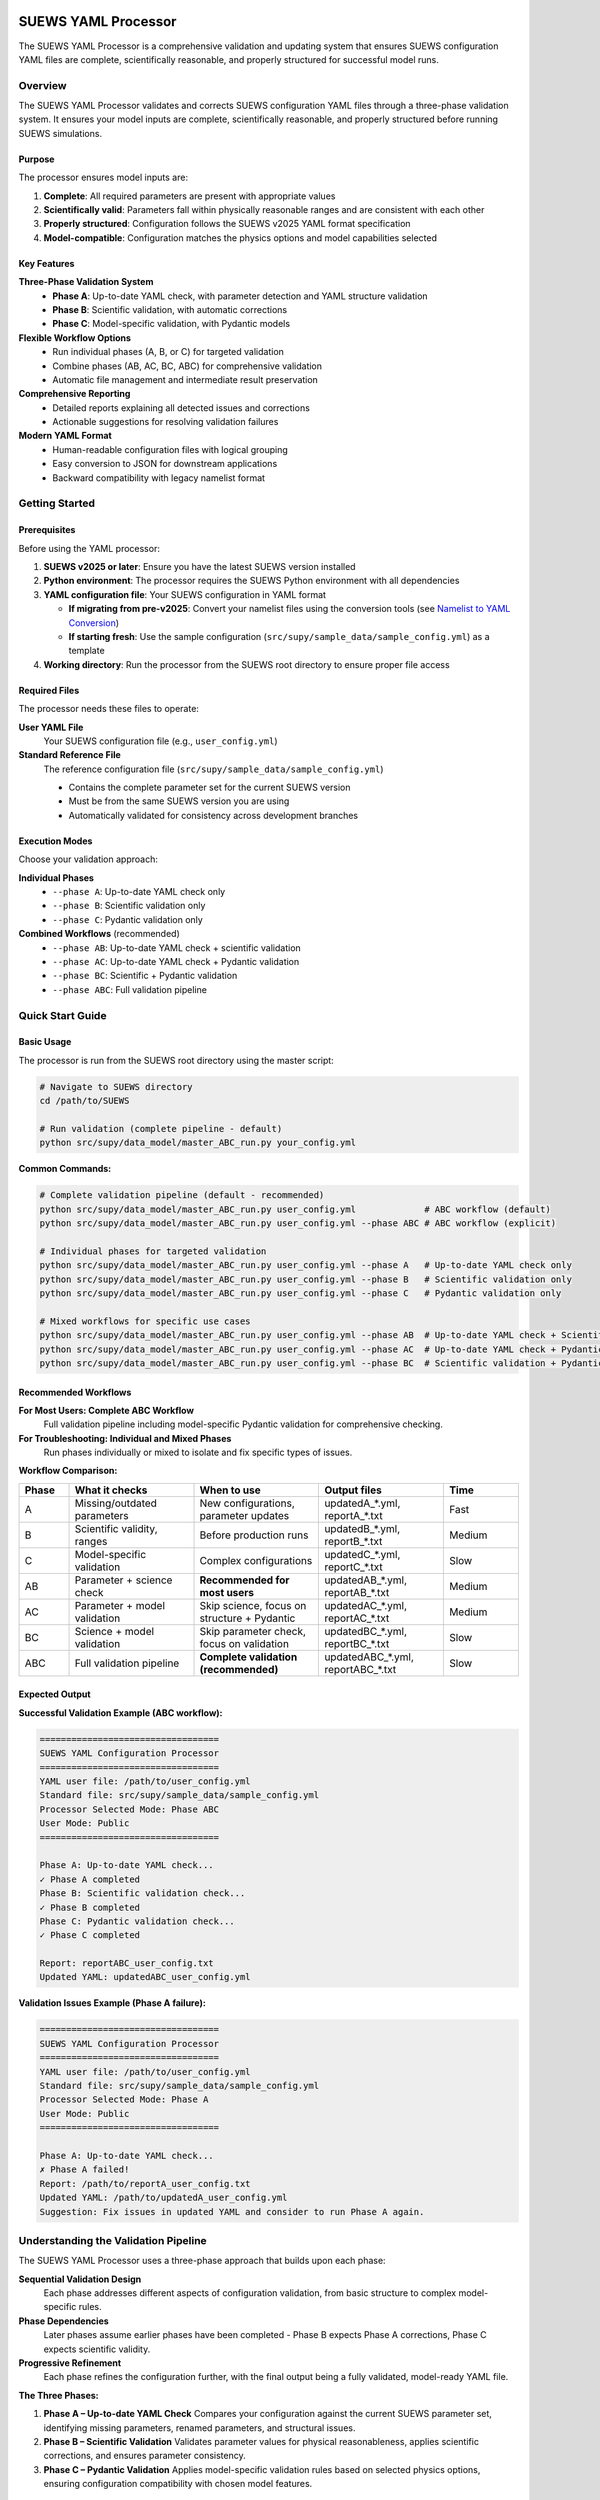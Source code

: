 SUEWS YAML Processor
====================

The SUEWS YAML Processor is a comprehensive validation and updating system that ensures SUEWS configuration YAML files are complete, scientifically reasonable, and properly structured for successful model runs.

Overview
--------

The SUEWS YAML Processor validates and corrects SUEWS configuration YAML files through a three-phase validation system. It ensures your model inputs are complete, scientifically reasonable, and properly structured before running SUEWS simulations.

Purpose
~~~~~~~

The processor ensures model inputs are:

1. **Complete**: All required parameters are present with appropriate values
2. **Scientifically valid**: Parameters fall within physically reasonable ranges and are consistent with each other
3. **Properly structured**: Configuration follows the SUEWS v2025 YAML format specification
4. **Model-compatible**: Configuration matches the physics options and model capabilities selected

Key Features
~~~~~~~~~~~~

**Three-Phase Validation System**
   - **Phase A**: Up-to-date YAML check, with parameter detection and YAML structure validation
   - **Phase B**: Scientific validation, with automatic corrections
   - **Phase C**: Model-specific validation, with Pydantic models

**Flexible Workflow Options**
   - Run individual phases (A, B, or C) for targeted validation
   - Combine phases (AB, AC, BC, ABC) for comprehensive validation
   - Automatic file management and intermediate result preservation

**Comprehensive Reporting**
   - Detailed reports explaining all detected issues and corrections
   - Actionable suggestions for resolving validation failures

**Modern YAML Format**
   - Human-readable configuration files with logical grouping
   - Easy conversion to JSON for downstream applications
   - Backward compatibility with legacy namelist format

Getting Started
---------------

Prerequisites
~~~~~~~~~~~~~

Before using the YAML processor:

1. **SUEWS v2025 or later**: Ensure you have the latest SUEWS version installed
2. **Python environment**: The processor requires the SUEWS Python environment with all dependencies
3. **YAML configuration file**: Your SUEWS configuration in YAML format

   - **If migrating from pre-v2025**: Convert your namelist files using the conversion tools (see `Namelist to YAML Conversion`_)
   - **If starting fresh**: Use the sample configuration (``src/supy/sample_data/sample_config.yml``) as a template

4. **Working directory**: Run the processor from the SUEWS root directory to ensure proper file access

Required Files
~~~~~~~~~~~~~~

The processor needs these files to operate:

**User YAML File**
   Your SUEWS configuration file (e.g., ``user_config.yml``)

**Standard Reference File**  
   The reference configuration file (``src/supy/sample_data/sample_config.yml``) 
   
   - Contains the complete parameter set for the current SUEWS version
   - Must be from the same SUEWS version you are using
   - Automatically validated for consistency across development branches

Execution Modes
~~~~~~~~~~~~~~~

Choose your validation approach:

**Individual Phases**
   - ``--phase A``: Up-to-date YAML check only
   - ``--phase B``: Scientific validation only  
   - ``--phase C``: Pydantic validation only

**Combined Workflows** (recommended)
   - ``--phase AB``: Up-to-date YAML check + scientific validation 
   - ``--phase AC``: Up-to-date YAML check + Pydantic validation
   - ``--phase BC``: Scientific + Pydantic validation
   - ``--phase ABC``: Full validation pipeline

Quick Start Guide
-----------------

Basic Usage
~~~~~~~~~~~

The processor is run from the SUEWS root directory using the master script:

.. code-block:: bash

   # Navigate to SUEWS directory
   cd /path/to/SUEWS
   
   # Run validation (complete pipeline - default)
   python src/supy/data_model/master_ABC_run.py your_config.yml

**Common Commands:**

.. code-block:: bash
   
   # Complete validation pipeline (default - recommended)
   python src/supy/data_model/master_ABC_run.py user_config.yml             # ABC workflow (default)
   python src/supy/data_model/master_ABC_run.py user_config.yml --phase ABC # ABC workflow (explicit)
   
   # Individual phases for targeted validation
   python src/supy/data_model/master_ABC_run.py user_config.yml --phase A   # Up-to-date YAML check only
   python src/supy/data_model/master_ABC_run.py user_config.yml --phase B   # Scientific validation only
   python src/supy/data_model/master_ABC_run.py user_config.yml --phase C   # Pydantic validation only
   
   # Mixed workflows for specific use cases
   python src/supy/data_model/master_ABC_run.py user_config.yml --phase AB  # Up-to-date YAML check + Scientific validation
   python src/supy/data_model/master_ABC_run.py user_config.yml --phase AC  # Up-to-date YAML check + Pydantic validation
   python src/supy/data_model/master_ABC_run.py user_config.yml --phase BC  # Scientific validation + Pydantic validation

Recommended Workflows
~~~~~~~~~~~~~~~~~~~~~

**For Most Users: Complete ABC Workflow**  
   Full validation pipeline including model-specific Pydantic validation for comprehensive checking.

**For Troubleshooting: Individual and Mixed Phases**
   Run phases individually or mixed to isolate and fix specific types of issues.

**Workflow Comparison:**

.. list-table:: 
   :widths: 10 25 25 25 15
   :header-rows: 1

   * - Phase
     - What it checks
     - When to use
     - Output files
     - Time
   * - A
     - Missing/outdated parameters
     - New configurations, parameter updates
     - updatedA_*.yml, reportA_*.txt
     - Fast
   * - B  
     - Scientific validity, ranges
     - Before production runs
     - updatedB_*.yml, reportB_*.txt
     - Medium
   * - C
     - Model-specific validation
     - Complex configurations
     - updatedC_*.yml, reportC_*.txt
     - Slow
   * - AB
     - Parameter + science check
     - **Recommended for most users**
     - updatedAB_*.yml, reportAB_*.txt
     - Medium
   * - AC
     - Parameter + model validation
     - Skip science, focus on structure + Pydantic
     - updatedAC_*.yml, reportAC_*.txt
     - Medium
   * - BC
     - Science + model validation
     - Skip parameter check, focus on validation
     - updatedBC_*.yml, reportBC_*.txt
     - Slow
   * - ABC
     - Full validation pipeline  
     - **Complete validation (recommended)**
     - updatedABC_*.yml, reportABC_*.txt
     - Slow

Expected Output
~~~~~~~~~~~~~~~

**Successful Validation Example (ABC workflow):**

.. code-block:: text

   ==================================
   SUEWS YAML Configuration Processor
   ==================================
   YAML user file: /path/to/user_config.yml
   Standard file: src/supy/sample_data/sample_config.yml
   Processor Selected Mode: Phase ABC
   User Mode: Public
   ==================================

   Phase A: Up-to-date YAML check...
   ✓ Phase A completed
   Phase B: Scientific validation check...
   ✓ Phase B completed
   Phase C: Pydantic validation check...
   ✓ Phase C completed
   
   Report: reportABC_user_config.txt
   Updated YAML: updatedABC_user_config.yml

**Validation Issues Example (Phase A failure):**

.. code-block:: text

   ==================================
   SUEWS YAML Configuration Processor
   ==================================
   YAML user file: /path/to/user_config.yml
   Standard file: src/supy/sample_data/sample_config.yml
   Processor Selected Mode: Phase A
   User Mode: Public
   ==================================

   Phase A: Up-to-date YAML check...
   ✗ Phase A failed!
   Report: /path/to/reportA_user_config.txt
   Updated YAML: /path/to/updatedA_user_config.yml
   Suggestion: Fix issues in updated YAML and consider to run Phase A again.

Understanding the Validation Pipeline
--------------------------------------

The SUEWS YAML Processor uses a three-phase approach that builds upon each phase:

**Sequential Validation Design**
   Each phase addresses different aspects of configuration validation, from basic structure to complex model-specific rules.

**Phase Dependencies**
   Later phases assume earlier phases have been completed - Phase B expects Phase A corrections, Phase C expects scientific validity.

**Progressive Refinement**  
   Each phase refines the configuration further, with the final output being a fully validated, model-ready YAML file.

**The Three Phases:**

1. **Phase A – Up-to-date YAML Check**  
   Compares your configuration against the current SUEWS parameter set, identifying missing parameters, renamed parameters, and structural issues.

2. **Phase B – Scientific Validation**  
   Validates parameter values for physical reasonableness, applies scientific corrections, and ensures parameter consistency.

3. **Phase C – Pydantic Validation** 
   Applies model-specific validation rules based on selected physics options, ensuring configuration compatibility with chosen model features.   

Phase A – Up-to-date YAML Check
================================

Purpose and Scope
-----------------

Phase A ensures your YAML configuration contains all required SUEWS parameters in the current format. It acts as a structural validator and parameter update service, bridging the gap between your configuration and the latest SUEWS requirements.

**Primary Functions:**
- Detect missing parameters required by current SUEWS version
- Update outdated parameter names to current standards  
- Identify user-specific parameters not in the standard set
- Ensure YAML structure matches expected format

**When to Use Phase A:**
- Starting with a new SUEWS configuration
- Migrating from older SUEWS versions
- After SUEWS updates that may introduce new parameters
- Before running scientific validation (Phase B)

What Phase A Validates
~~~~~~~~~~~~~~~~~~~~~~

**Standard Reference**
   Phase A compares your configuration against ``src/supy/sample_data/sample_config.yml``, which contains the complete, current SUEWS parameter set with proper structure and data types.

**Validation Categories:**

1. **Missing Critical Parameters (ACTION NEEDED)**
   
   **Physics Options**: Essential model physics selections
      - ``netradiationmethod``: Net radiation calculation method
      - ``emissionsmethod``: Anthropogenic heat flux method  
      - ``storageheatmethod``: Storage heat flux calculation
      - ``stabilitymethod``: Atmospheric stability functions
      - And other ``model.physics.*`` parameters
   
   **Impact**: Model execution will fail without these parameters
   
   **Resolution**: Set to appropriate values (not null) based on model requirements

2. **Missing Optional Parameters (NO ACTION NEEDED)**
   
   **Non-critical Parameters**: Model can operate with defaults
      - Site-specific adjustments (e.g., ``wetthresh``, ``holiday``)
      - Optional model features (e.g., advanced anthropogenic heat settings)
      - Diagnostic outputs and reporting options
   
   **Impact**: Model uses internal defaults or null values
   
   **Resolution**: No immediate action required, but review for completeness

3. **Outdated Parameter Names (NO ACTION NEEDED)**
   
   **Automatic Renaming**: Legacy parameter names updated to current standards
      - ``cp`` → ``rho_cp`` (thermal heat capacity of air)
      - ``diagmethod`` → ``rslmethod`` (roughness sublayer method)
      - ``localclimatemethod`` → ``rsllevel`` (RSL level specification)
   
   **Impact**: Ensures compatibility with current SUEWS version
   
   **Resolution**: Automatic - values preserved, names updated

4. **Parameters Not in Standard (NO ACTION NEEDED)**
   
   **User-Specific Parameters**: Additional parameters in your configuration
      - Custom site identifiers or metadata
      - Experimental parameters for development versions
      - User-defined calculation flags
   
   **Impact**: Preserved in output, flagged for awareness
   
   **Resolution**: Review relevance, keep or remove as needed

Running Phase A
~~~~~~~~~~~~~~~

**Standalone Execution:**

.. code-block:: bash

   # Phase A only - creates updatedA_*.yml 
   python src/supy/data_model/master_ABC_run.py user_config.yml --phase A

**As Part of Workflows:**

.. code-block:: bash

   # Recommended: A + B validation
   python src/supy/data_model/master_ABC_run.py user_config.yml --phase AB
   
   # Complete pipeline: A + B + C validation  
   python src/supy/data_model/master_ABC_run.py user_config.yml --phase ABC

Phase A Outputs
~~~~~~~~~~~~~~~~

**Success Case:**
   - Console confirms completion
   - ``updatedA_*.yml``: Cleaned configuration with any corrections applied
   - ``reportA_*.txt``: Summary of changes made (if any)

**Issues Detected:**
   - Console shows failure with file locations
   - ``updatedA_*.yml``: Configuration with missing parameters added as null
   - ``reportA_*.txt``: Detailed report categorizing all issues found

**Always Produces Updated YAML:**
   Unlike Phases B and C, Phase A always generates an updated YAML file, even when critical issues are found. This allows you to see exactly what parameters need attention.

Actions to fix Phase A issues
~~~~~~~~~~~~~~~~~~~~~~~~~~~~~

When Phase A detects issues, it generates two output files:

**1. Updated YAML File** (``updatedA_<filename>.yml``)

.. code-block:: yaml

   # Example showing Phase A corrections
   model:
     physics:
       netradiationmethod:
         value: null
       emissionsmethod:
         value: 2
       rho_cp:
         value: 1005

**2. Analysis Report** (``reportA_<filename>.txt``)

.. code-block:: text

   # SUEWS Configuration Analysis Report
   # ==================================================
   
   ## ACTION NEEDED
   - Found (1) critical missing parameter(s):
   -- netradiationmethod has been added to updatedA_user.yml and set to null
      Suggested fix: Set appropriate value based on SUEWS documentation -- https://suews.readthedocs.io/latest/
   
   ## NO ACTION NEEDED
   - Updated (3) optional missing parameter(s) with null values:
   -- holiday added to updatedA_user.yml and set to null
   -- wetthresh added to updatedA_user.yml and set to null
   -- DHWVesselDensity added to updatedA_user.yml and set to null
   
   - Updated (2) renamed parameter(s):
   -- diagmethod changed to rslmethod
   -- cp changed to rho_cp
   
   - Found (2) parameter(s) not in standard:
   -- startdate at level model.control.startdate
   -- test at level sites[0].properties.test
   
   # ==================================================

**Next Steps:**

1. **Review the updated YAML file** (``updatedA_<filename>.yml``)
2. **Fill in null values** for critical missing parameters (ACTION NEEDED section)
3. **Consider setting** optional missing parameters (NO ACTION NEEDED section)
4. **Verify** that outdated parameter renamings are correct
5. **Decide** whether to keep or remove parameters not in standard

.. note::
   
   **Critical Parameters:** Parameters listed in the **ACTION NEEDED** section are critical physics options that must be set. The model may not run correctly until these null values are replaced with appropriate values.

**For detailed Phase A documentation, see:** `phase_a_detailed.rst <phase_a_detailed.rst>`__

Phase B – Scientific Validation
================================

Overview
--------

The check are for:

1. Initial states -- exok
2. Grid characteristics

   a. Land cover 
   b. XXX

What is checked In B how and why
~~~~~~~~~~~~~~~~~~~~~~~~~~~~~~~~

- assumptions -etc

How to run Phase B
~~~~~~~~~~~~~~~~~~

**Phase B Only Mode Behavior:**

When running ``--phase B``, Phase B **always validates the original user YAML file directly**, ignoring any existing Phase A output files. This ensures pure Phase B validation can detect missing critical parameters (like ``netradiationmethod``) and provide appropriate error messages.

**Command:**

.. code-block:: bash

   # Phase B only (validates original user YAML)
   python master_ABC_run.py user_config.yml --phase B

**Example Output (when Phase B issues found):**

.. code-block:: text

   =============================
   SUEWS Configuration Processor
   =============================
   YAML user file: user_config.yml
   Processor Selected Mode: Phase B Only
   =============================
   
   Phase B: Scientific validation...
   
   ✗ Phase B failed!
   Report: /path/to/reportB_user_config.txt
   Suggestion: Fix issues in report and consider to run phase B again.

**Example Output (when Phase B successful):**

.. code-block:: text

   =============================
   SUEWS Configuration Processor
   =============================
   YAML user file: user_config.yml
   Processor Selected Mode: Phase B Only
   =============================
   
   Phase B: Scientific validation...
   ✓ Phase B completed
   
   Report: reportB_user_config.txt
   Updated YAML: updatedB_user_config.yml

**Example Output (Complete A→B Workflow):**

.. code-block:: text

   =============================
   SUEWS Configuration Processor
   =============================
   YAML user file: user_config.yml
   Processor Selected Mode: Complete A→B Workflow
   =============================
   
   Phase A: Parameter detection...
   ✓ Phase A completed
   Phase B: Scientific validation...
   ✓ Phase B completed
   
   Report: reportAB_user_config.txt
   Updated YAML: updatedAB_user_config.yml

Actions for fixing B issues
~~~~~~~~~~~~~~~~~~~~~~~~~~~

Output: an updated YAML saved as updatedB_<filename>.yml and a comprehensive report listing all changes.

**Phase B Report Example** (``reportB_<filename>.txt``)

.. code-block:: text

   # SUEWS Scientific Validation Report
   # ==================================================
   
   ## ACTION NEEDED
   - Found (1) critical scientific parameter error(s):
   -- latitude at site [0]: Latitude value -95.5 is outside valid range [-90, 90]
      Suggested fix: Set latitude to a value between -90 and 90 degrees
   
   ## NO ACTION NEEDED
   - Updated (3) parameter(s) with automatic scientific adjustments:
   -- LAI_summer at site [0]: null → 4.5 (applied seasonal summer LAI adjustment)
   -- T_surf_0 at site [0]: 10.0 → 15.2 (initialized surface temperature based on geographic location)
   -- snowalb at site [0]: 0.8 → 0.7 (adjusted snow albedo for temperate climate)
   
   - Updated (2) optional missing parameter(s) with null values:
   -- holiday added to updatedA_user.yml and set to null
   -- wetthresh added to updatedA_user.yml and set to null
   
   - Updated (1) renamed parameter(s) to current standards:
   -- cp changed to rho_cp
   
   - Found (1) scientific warning(s) for information:
   -- emissionsmethod at site [0]: Method 2 selected but anthropogenic heat flux data not provided
   
   # ==================================================

.. note::

   **YAML File Headers**: The Phase B output YAML file header correctly reflects the workflow used:
   
   - **Phase B only**: Header shows "SCIENCE CHECKED YAML" and notes that Phase A was NOT performed
   - **A→B workflow**: Header shows "FINAL SCIENCE CHECKED YAML" and lists both Phase A and Phase B processes
   
   This ensures users understand which validation steps have been applied to their configuration.

**Report Structure:**

- **ACTION NEEDED**: Critical scientific errors requiring user intervention
- **NO ACTION NEEDED**: All automatic adjustments, parameter updates, and informational items including:
  
  - Automatic scientific adjustments with old → new values and reasons
  - Optional missing parameters added with null values (from Phase A)
  - Parameter renamings (from Phase A)
  - Parameters not in standard (informational)
  - Scientific warnings (informational)

Phase C – Pydantic Validation
==============================

Overview
--------

Pydantic performs validation of a YAML file according to selected model options.

Output: An annotated YAML with inline error messages

.. note::

   The output will be changed to produce also an updated YAML file (py1_<filename>.yml) with comments at the level of the parameters that have been updated according to conditional validation. On top of that, the annotated YAML will be revised to work correctly.
 

What is checked in C how and why
~~~~~~~~~~~~~~~~~~~~~~~~~~~~~~~~

(To be documented)

Actions to fix C issues
~~~~~~~~~~~~~~~~~~~~~~~

(To be documented)

Advanced Usage and Workflows
=============================

Multi-Phase Workflows
---------------------

The processor supports various workflow combinations:

- **AB**: Complete parameter detection + scientific validation (recommended for most users)
- **AC**: Parameter detection + Pydantic validation
- **BC**: Scientific validation + Pydantic validation  
- **ABC**: Complete validation pipeline

Background and Technical Details
================================

**Code Used:** ``uptodate_yaml.py`` (Phase A), ``science_check.py`` (Phase B), ``master_ABC_run.py`` (orchestrator)

**Key Enhancement:** ``get_value_safe()`` utility function for robust RefValue/plain format handling, migrated from precheck.py (PR #569)

**Developers:** Developed by SR, MP, TS with the help of Claude as part of SUEWS YAML configuration validation system.

Reference
=========

Namelist to YAML Conversion
---------------------------

Overview
~~~~~~~~

Convert pre-SUEWS_V2025 input format [link: manual reference of old format] to structured YAML format.

Background
~~~~~~~~~~

**Code used:**

**Developers:**

**Required inputs:**

**Outputs:**

**Instructions:**

**Steps:**

.. note::
   MP code